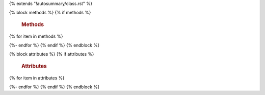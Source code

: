 {% extends "!autosummary/class.rst" %}

{% block methods %} {% if methods %}

   .. rubric:: Methods

{% for item in methods %}
   .. automethod:: {{ item }}
{%- endfor %}
{% endif %} {% endblock %}

{% block attributes %} {% if attributes %}

   .. rubric:: Attributes

{% for item in attributes %}
   .. autoattribute:: {{ item }}
{%- endfor %}
{% endif %} {% endblock %}
